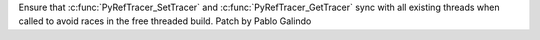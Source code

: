 Ensure that  :c:func:`PyRefTracer_SetTracer` and
:c:func:`PyRefTracer_GetTracer` sync with all existing threads when called
to avoid races in the free threaded build. Patch by Pablo Galindo
